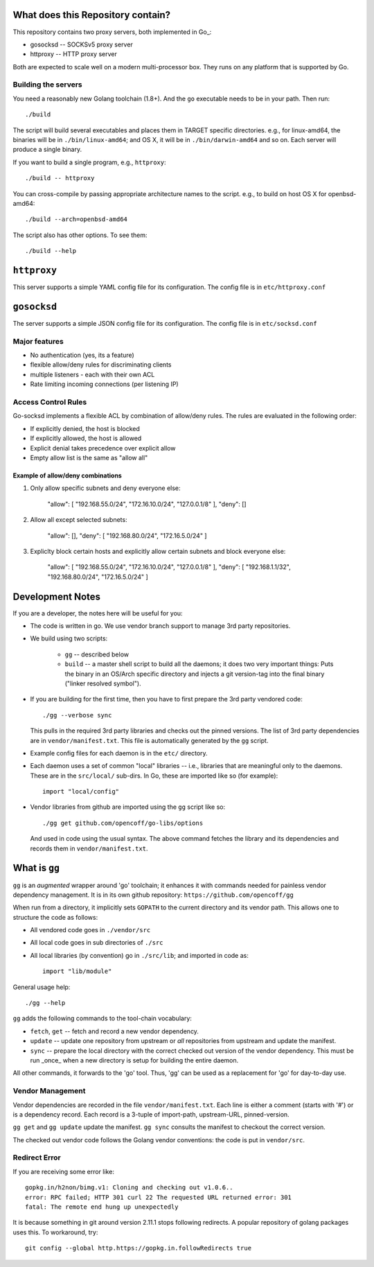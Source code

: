 What does this Repository contain?
==================================
This repository contains two proxy servers, both implemented in Go_:

- gosocksd -- SOCKSv5 proxy server 
- httproxy -- HTTP proxy server

Both are expected to scale well on a modern multi-processor box.
They runs on any platform that is supported
by Go.

Building the servers
---------------------
You need a reasonably new Golang toolchain (1.8+). And the ``go``
executable needs to be in your path. Then run::

    ./build

The script will build several executables and places them in TARGET specific
directories. e.g., for linux-amd64, the binaries will be in ``./bin/linux-amd64``;
and OS X, it will be in ``./bin/darwin-amd64`` and so on.
Each server will produce a single binary.

If you want to build a single program, e.g., ``httproxy``::

    ./build -- httproxy

You can cross-compile by passing appropriate architecture names to
the script. e.g., to build on host OS X for openbsd-amd64::

    ./build --arch=openbsd-amd64 

The script also has other options. To see them::

    ./build --help

``httproxy``
============
This server supports a simple YAML config file for its
configuration. The config file is in ``etc/httproxy.conf``

``gosocksd``
============
The server supports a simple JSON config file for its
configuration. The config file is in ``etc/socksd.conf``


Major features
--------------
- No authentication (yes, its a feature)
- flexible allow/deny rules for discriminating clients
- multiple listeners - each with their own ACL
- Rate limiting incoming connections (per listening IP)

Access Control Rules
--------------------
Go-socksd implements a flexible ACL by combination of
allow/deny rules. The rules are evaluated in the following order:

- If explicitly denied, the host is blocked
- If explicitly allowed, the host is allowed
- Explicit denial takes precedence over explicit allow
- Empty allow list is the same as "allow all"

Example of allow/deny combinations
~~~~~~~~~~~~~~~~~~~~~~~~~~~~~~~~~~

1. Only allow specific subnets and deny everyone else:

    "allow": [ "192.168.55.0/24", "172.16.10.0/24", "127.0.0.1/8" ],
    "deny": []


2. Allow all except selected subnets:

    "allow": [],
    "deny": [ "192.168.80.0/24", "172.16.5.0/24" ]


3. Expliclty block certain hosts and explicitly allow certain
   subnets and block everyone else:

    "allow": [ "192.168.55.0/24", "172.16.10.0/24", "127.0.0.1/8" ],
    "deny":  [ "192.168.1.1/32", "192.168.80.0/24", "172.16.5.0/24" ]



Development Notes
=================
If you are a developer, the notes here will be useful for you:

* The code is written in go. We use vendor branch support to manage
  3rd party repositories.

* We build using two scripts:

   - ``gg`` -- described below
   - ``build`` -- a master shell script to build all the daemons; it does two very
     important things: Puts the binary in an OS/Arch specific directory and
     injects a git version-tag into the final binary ("linker resolved symbol").

* If you are building for the first time, then you have to first prepare the 3rd
  party vendored code::

     ./gg --verbose sync

  This pulls in the required 3rd party libraries and checks out the pinned
  versions. The list of 3rd party dependencies are in ``vendor/manifest.txt``.
  This file is automatically generated by the ``gg`` script.

* Example config files for each daemon is in the ``etc/`` directory.

* Each daemon uses a set of common "local" libraries -- i.e., libraries that are
  meaningful only to the daemons. These are in the ``src/local/`` sub-dirs. In Go,
  these are imported like so (for example)::

    import "local/config"

* Vendor libraries from github are imported using the ``gg`` script like so::

    ./gg get github.com/opencoff/go-libs/options

  And used in code using the usual syntax. The above command fetches the library
  and its dependencies and records them in ``vendor/manifest.txt``.

What is ``gg``
==============
``gg`` is an *augmented* wrapper around 'go' toolchain; it enhances it with
commands needed for painless vendor dependency management. It is in
its own github repository: ``https://github.com/opencoff/gg``

When run from a directory, it implicitly sets ``GOPATH`` to the current
directory and its vendor path. This allows one to structure the code as follows:

- All vendored code goes in ``./vendor/src``
- All local code goes in sub directories of ``./src``
- All local libraries (by convention) go in ``./src/lib``; and imported in code
  as::

    import "lib/module"

General usage help::

    ./gg --help


``gg`` adds the following commands to the tool-chain vocabulary:

* ``fetch``, ``get`` -- fetch and record a new vendor dependency.

* ``update`` -- update one repository from upstream or *all* repositories from
  upstream and update the manifest.

* ``sync`` -- prepare the local directory with the correct checked out version of
  the vendor dependency. This must be run _once_ when a new directory is setup for
  building the entire daemon.

All other commands, it forwards to the 'go' tool. Thus, 'gg' can be used as a
replacement for 'go' for day-to-day use.

Vendor Management
-----------------
Vendor dependencies are recorded in the file ``vendor/manifest.txt``. Each line is
either a comment (starts with '#') or is a dependency record. Each record is a
3-tuple of import-path, upstream-URL, pinned-version.

``gg get`` and ``gg update`` update the manifest. ``gg sync`` consults the
manifest to checkout the correct version.

The checked out vendor code follows the Golang vendor conventions: the code is put
in ``vendor/src``.


Redirect Error
--------------
If you are receiving some error like::

  gopkg.in/h2non/bimg.v1: Cloning and checking out v1.0.6..
  error: RPC failed; HTTP 301 curl 22 The requested URL returned error: 301
  fatal: The remote end hung up unexpectedly

It is because something in git around version 2.11.1 stops following redirects.
A popular repository of golang packages uses this. To workaround, try::

  git config --global http.https://gopkg.in.followRedirects true

.. vim: ft=rst:sw=4:ts=4:expandtab:tw=84:
